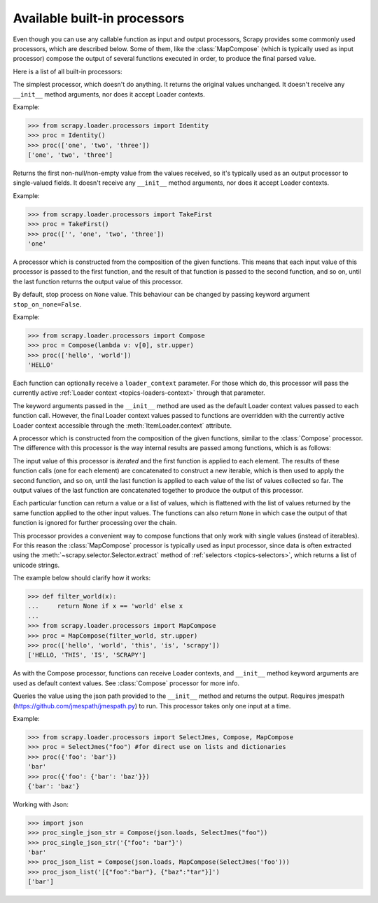 .. _built-in processors:

Available built-in processors
=============================

.. module:: scrapy.loader.processors
   :synopsis: A collection of processors to use with Item Loaders

Even though you can use any callable function as input and output processors,
Scrapy provides some commonly used processors, which are described below. Some
of them, like the :class:`MapCompose` (which is typically used as input
processor) compose the output of several functions executed in order, to
produce the final parsed value.

Here is a list of all built-in processors:

.. class:: Identity

    The simplest processor, which doesn't do anything. It returns the original
    values unchanged. It doesn't receive any ``__init__`` method arguments, nor does it
    accept Loader contexts.

    Example:

    >>> from scrapy.loader.processors import Identity
    >>> proc = Identity()
    >>> proc(['one', 'two', 'three'])
    ['one', 'two', 'three']

.. class:: TakeFirst

    Returns the first non-null/non-empty value from the values received,
    so it's typically used as an output processor to single-valued fields.
    It doesn't receive any ``__init__`` method arguments, nor does it accept Loader contexts.

    Example:

    >>> from scrapy.loader.processors import TakeFirst
    >>> proc = TakeFirst()
    >>> proc(['', 'one', 'two', 'three'])
    'one'

.. class:: Join(separator=u' ')

    Returns the values joined with the separator given in the ``__init__`` method, which
    defaults to ``u' '``. It doesn't accept Loader contexts.

    When using the default separator, this processor is equivalent to the
    function: ``u' '.join``

    Examples:

    >>> from scrapy.loader.processors import Join
    >>> proc = Join()
    >>> proc(['one', 'two', 'three'])
    'one two three'
    >>> proc = Join('<br>')
    >>> proc(['one', 'two', 'three'])
    'one<br>two<br>three'

.. class:: Compose(\*functions, \**default_loader_context)

    A processor which is constructed from the composition of the given
    functions. This means that each input value of this processor is passed to
    the first function, and the result of that function is passed to the second
    function, and so on, until the last function returns the output value of
    this processor.

    By default, stop process on ``None`` value. This behaviour can be changed by
    passing keyword argument ``stop_on_none=False``.

    Example:

    >>> from scrapy.loader.processors import Compose
    >>> proc = Compose(lambda v: v[0], str.upper)
    >>> proc(['hello', 'world'])
    'HELLO'

    Each function can optionally receive a ``loader_context`` parameter. For
    those which do, this processor will pass the currently active :ref:`Loader
    context <topics-loaders-context>` through that parameter.

    The keyword arguments passed in the ``__init__`` method are used as the default
    Loader context values passed to each function call. However, the final
    Loader context values passed to functions are overridden with the currently
    active Loader context accessible through the :meth:`ItemLoader.context`
    attribute.

.. class:: MapCompose(\*functions, \**default_loader_context)

    A processor which is constructed from the composition of the given
    functions, similar to the :class:`Compose` processor. The difference with
    this processor is the way internal results are passed among functions,
    which is as follows:

    The input value of this processor is *iterated* and the first function is
    applied to each element. The results of these function calls (one for each element)
    are concatenated to construct a new iterable, which is then used to apply the
    second function, and so on, until the last function is applied to each
    value of the list of values collected so far. The output values of the last
    function are concatenated together to produce the output of this processor.

    Each particular function can return a value or a list of values, which is
    flattened with the list of values returned by the same function applied to
    the other input values. The functions can also return ``None`` in which
    case the output of that function is ignored for further processing over the
    chain.

    This processor provides a convenient way to compose functions that only
    work with single values (instead of iterables). For this reason the
    :class:`MapCompose` processor is typically used as input processor, since
    data is often extracted using the
    :meth:`~scrapy.selector.Selector.extract` method of :ref:`selectors
    <topics-selectors>`, which returns a list of unicode strings.

    The example below should clarify how it works:

    >>> def filter_world(x):
    ...     return None if x == 'world' else x
    ...
    >>> from scrapy.loader.processors import MapCompose
    >>> proc = MapCompose(filter_world, str.upper)
    >>> proc(['hello', 'world', 'this', 'is', 'scrapy'])
    ['HELLO, 'THIS', 'IS', 'SCRAPY']

    As with the Compose processor, functions can receive Loader contexts, and
    ``__init__`` method keyword arguments are used as default context values. See
    :class:`Compose` processor for more info.

.. class:: SelectJmes(json_path)

    Queries the value using the json path provided to the ``__init__`` method and returns the output.
    Requires jmespath (https://github.com/jmespath/jmespath.py) to run.
    This processor takes only one input at a time.

    Example:

    >>> from scrapy.loader.processors import SelectJmes, Compose, MapCompose
    >>> proc = SelectJmes("foo") #for direct use on lists and dictionaries
    >>> proc({'foo': 'bar'})
    'bar'
    >>> proc({'foo': {'bar': 'baz'}})
    {'bar': 'baz'}

    Working with Json:

    >>> import json
    >>> proc_single_json_str = Compose(json.loads, SelectJmes("foo"))
    >>> proc_single_json_str('{"foo": "bar"}')
    'bar'
    >>> proc_json_list = Compose(json.loads, MapCompose(SelectJmes('foo')))
    >>> proc_json_list('[{"foo":"bar"}, {"baz":"tar"}]')
    ['bar']